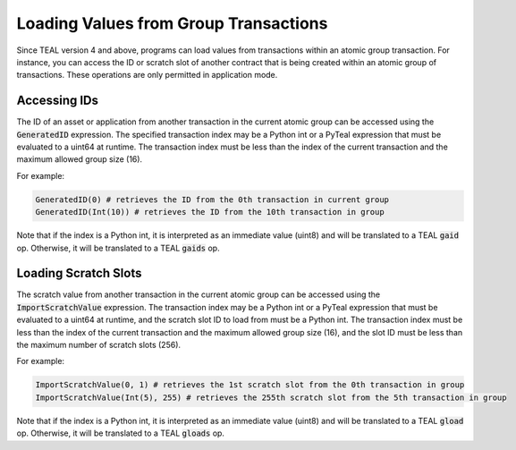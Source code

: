 .. _loading_group_transaction:

Loading Values from Group Transactions
======================================

Since TEAL version 4 and above, programs can load values from transactions within an atomic 
group transaction. For instance, you can access the ID or scratch slot of another contract 
that is being created within an atomic group of transactions. These operations are only 
permitted in application mode.

Accessing IDs
~~~~~~~~~~~~~

The ID of an asset or application from another transaction in the current atomic group
can be accessed using the :code:`GeneratedID` expression. The specified transaction index 
may be a Python int or a PyTeal expression that must be evaluated to a uint64 at runtime. 
The transaction index must be less than the index of the current transaction and the 
maximum allowed group size (16).

For example:

.. code-block:: python

    GeneratedID(0) # retrieves the ID from the 0th transaction in current group
    GeneratedID(Int(10)) # retrieves the ID from the 10th transaction in group

Note that if the index is a Python int, it is interpreted as an immediate value (uint8) 
and will be translated to a TEAL :code:`gaid` op. Otherwise, it will be translated 
to a TEAL :code:`gaids` op.

Loading Scratch Slots
~~~~~~~~~~~~~~~~~~~~~

The scratch value from another transaction in the current atomic group can be accessed
using the :code:`ImportScratchValue` expression. The transaction index may be a Python int 
or a PyTeal expression that must be evaluated to a uint64 at runtime, and the scratch slot
ID to load from must be a Python int. 
The transaction index must be less than the index of the current transaction and the 
maximum allowed group size (16), and the slot ID must be less than the maximum number of
scratch slots (256). 

For example:

.. code-block:: python

    ImportScratchValue(0, 1) # retrieves the 1st scratch slot from the 0th transaction in group
    ImportScratchValue(Int(5), 255) # retrieves the 255th scratch slot from the 5th transaction in group

Note that if the index is a Python int, it is interpreted as an immediate value (uint8) 
and will be translated to a TEAL :code:`gload` op. Otherwise, it will be translated 
to a TEAL :code:`gloads` op.
